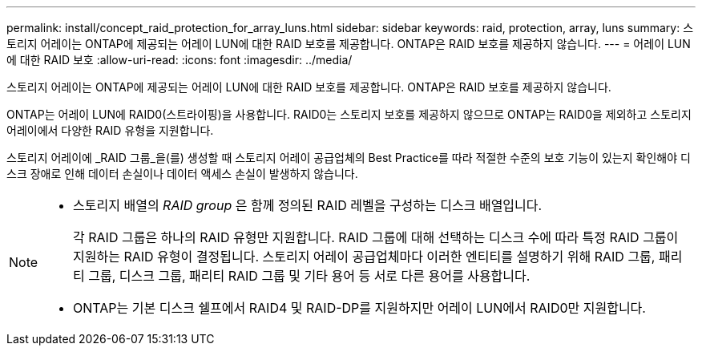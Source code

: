 ---
permalink: install/concept_raid_protection_for_array_luns.html 
sidebar: sidebar 
keywords: raid, protection, array, luns 
summary: 스토리지 어레이는 ONTAP에 제공되는 어레이 LUN에 대한 RAID 보호를 제공합니다. ONTAP은 RAID 보호를 제공하지 않습니다. 
---
= 어레이 LUN에 대한 RAID 보호
:allow-uri-read: 
:icons: font
:imagesdir: ../media/


[role="lead"]
스토리지 어레이는 ONTAP에 제공되는 어레이 LUN에 대한 RAID 보호를 제공합니다. ONTAP은 RAID 보호를 제공하지 않습니다.

ONTAP는 어레이 LUN에 RAID0(스트라이핑)을 사용합니다. RAID0는 스토리지 보호를 제공하지 않으므로 ONTAP는 RAID0을 제외하고 스토리지 어레이에서 다양한 RAID 유형을 지원합니다.

스토리지 어레이에 _RAID 그룹_을(를) 생성할 때 스토리지 어레이 공급업체의 Best Practice를 따라 적절한 수준의 보호 기능이 있는지 확인해야 디스크 장애로 인해 데이터 손실이나 데이터 액세스 손실이 발생하지 않습니다.

[NOTE]
====
* 스토리지 배열의 _RAID group_ 은 함께 정의된 RAID 레벨을 구성하는 디스크 배열입니다.
+
각 RAID 그룹은 하나의 RAID 유형만 지원합니다. RAID 그룹에 대해 선택하는 디스크 수에 따라 특정 RAID 그룹이 지원하는 RAID 유형이 결정됩니다. 스토리지 어레이 공급업체마다 이러한 엔티티를 설명하기 위해 RAID 그룹, 패리티 그룹, 디스크 그룹, 패리티 RAID 그룹 및 기타 용어 등 서로 다른 용어를 사용합니다.

* ONTAP는 기본 디스크 쉘프에서 RAID4 및 RAID-DP를 지원하지만 어레이 LUN에서 RAID0만 지원합니다.


====